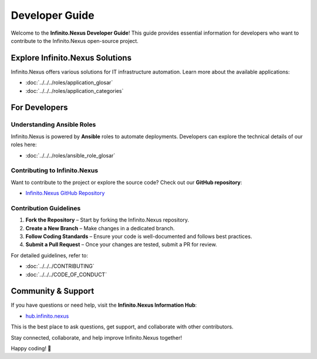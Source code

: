 Developer Guide
===============

Welcome to the **Infinito.Nexus Developer Guide**! This guide provides essential information for developers who want to contribute to the Infinito.Nexus open-source project.

Explore Infinito.Nexus Solutions
------------------------
Infinito.Nexus offers various solutions for IT infrastructure automation. Learn more about the available applications:

- :doc:`../../../roles/application_glosar`
- :doc:`../../../roles/application_categories`

For Developers
--------------

Understanding Ansible Roles
^^^^^^^^^^^^^^^^^^^^^^^^^^^^^^^^

Infinito.Nexus is powered by **Ansible** roles to automate deployments. Developers can explore the technical details of our roles here:

- :doc:`../../../roles/ansible_role_glosar`

Contributing to Infinito.Nexus
^^^^^^^^^^^^^^^^^^^^^^^^^^^^^^^^

Want to contribute to the project or explore the source code? Check out our **GitHub repository**:

- `Infinito.Nexus GitHub Repository <https://github.com/kevinveenbirkenbach/infinito-nexus/tree/master/roles>`_

Contribution Guidelines
^^^^^^^^^^^^^^^^^^^^^^^^^^^^^^^^

1. **Fork the Repository** – Start by forking the Infinito.Nexus repository.
2. **Create a New Branch** – Make changes in a dedicated branch.
3. **Follow Coding Standards** – Ensure your code is well-documented and follows best practices.
4. **Submit a Pull Request** – Once your changes are tested, submit a PR for review.

For detailed guidelines, refer to:

- :doc:`../../../CONTRIBUTING`
- :doc:`../../../CODE_OF_CONDUCT`

Community & Support
-------------------
If you have questions or need help, visit the **Infinito.Nexus Information Hub**:

- `hub.infinito.nexus <https://hub.infinito.nexus>`_

This is the best place to ask questions, get support, and collaborate with other contributors.

Stay connected, collaborate, and help improve Infinito.Nexus together!

Happy coding! 🚀